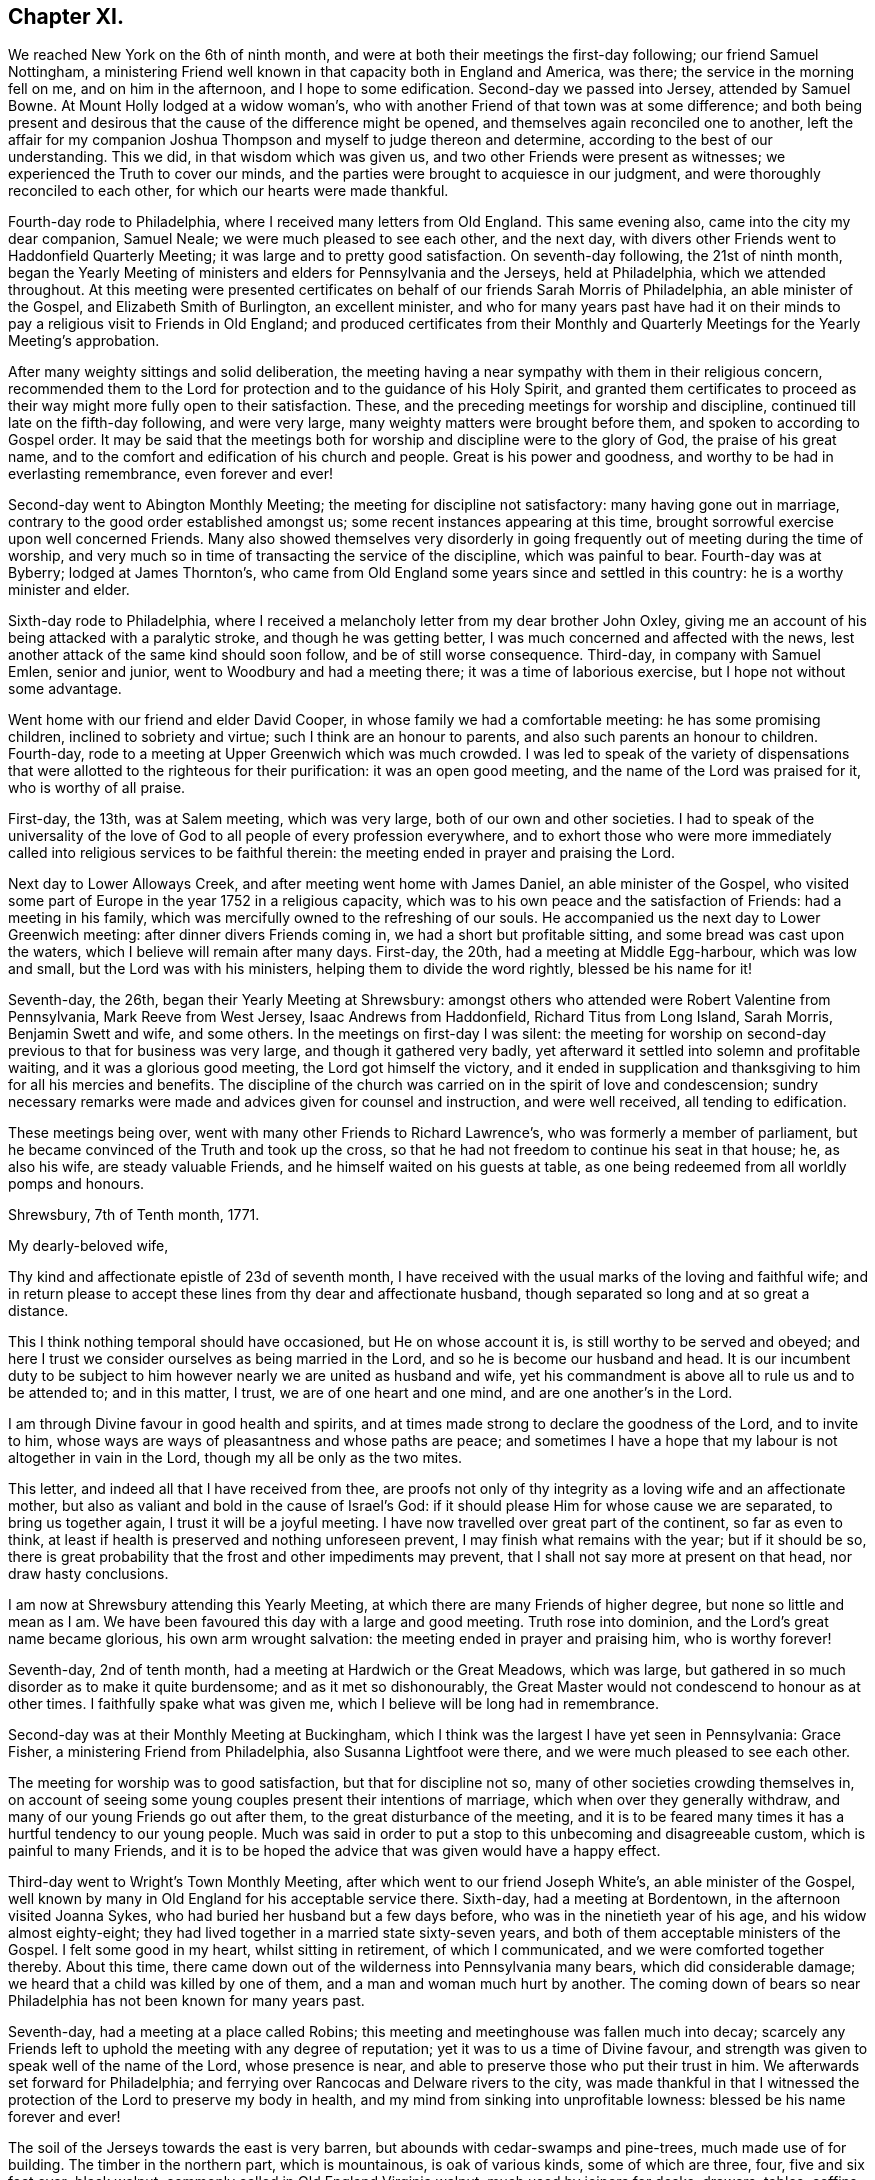 == Chapter XI.

We reached New York on the 6th of ninth month,
and were at both their meetings the first-day following; our friend Samuel Nottingham,
a ministering Friend well known in that capacity both in England and America, was there;
the service in the morning fell on me, and on him in the afternoon,
and I hope to some edification.
Second-day we passed into Jersey, attended by Samuel Bowne.
At Mount Holly lodged at a widow woman`'s,
who with another Friend of that town was at some difference;
and both being present and desirous that the cause of the difference might be opened,
and themselves again reconciled one to another,
left the affair for my companion Joshua Thompson
and myself to judge thereon and determine,
according to the best of our understanding.
This we did, in that wisdom which was given us,
and two other Friends were present as witnesses;
we experienced the Truth to cover our minds,
and the parties were brought to acquiesce in our judgment,
and were thoroughly reconciled to each other, for which our hearts were made thankful.

Fourth-day rode to Philadelphia, where I received many letters from Old England.
This same evening also, came into the city my dear companion, Samuel Neale;
we were much pleased to see each other, and the next day,
with divers other Friends went to Haddonfield Quarterly Meeting;
it was large and to pretty good satisfaction.
On seventh-day following, the 21st of ninth month,
began the Yearly Meeting of ministers and elders for Pennsylvania and the Jerseys,
held at Philadelphia, which we attended throughout.
At this meeting were presented certificates on behalf
of our friends Sarah Morris of Philadelphia,
an able minister of the Gospel, and Elizabeth Smith of Burlington, an excellent minister,
and who for many years past have had it on their minds
to pay a religious visit to Friends in Old England;
and produced certificates from their Monthly and
Quarterly Meetings for the Yearly Meeting`'s approbation.

After many weighty sittings and solid deliberation,
the meeting having a near sympathy with them in their religious concern,
recommended them to the Lord for protection and to the guidance of his Holy Spirit,
and granted them certificates to proceed as their way
might more fully open to their satisfaction.
These, and the preceding meetings for worship and discipline,
continued till late on the fifth-day following, and were very large,
many weighty matters were brought before them, and spoken to according to Gospel order.
It may be said that the meetings both for
worship and discipline were to the glory of God,
the praise of his great name,
and to the comfort and edification of his church and people.
Great is his power and goodness, and worthy to be had in everlasting remembrance,
even forever and ever!

Second-day went to Abington Monthly Meeting; the meeting for discipline not satisfactory:
many having gone out in marriage, contrary to the good order established amongst us;
some recent instances appearing at this time,
brought sorrowful exercise upon well concerned Friends.
Many also showed themselves very disorderly in going
frequently out of meeting during the time of worship,
and very much so in time of transacting the service of the discipline,
which was painful to bear.
Fourth-day was at Byberry; lodged at James Thornton`'s,
who came from Old England some years since and settled in this country:
he is a worthy minister and elder.

Sixth-day rode to Philadelphia,
where I received a melancholy letter from my dear brother John Oxley,
giving me an account of his being attacked with a paralytic stroke,
and though he was getting better, I was much concerned and affected with the news,
lest another attack of the same kind should soon follow,
and be of still worse consequence.
Third-day, in company with Samuel Emlen, senior and junior,
went to Woodbury and had a meeting there; it was a time of laborious exercise,
but I hope not without some advantage.

Went home with our friend and elder David Cooper,
in whose family we had a comfortable meeting: he has some promising children,
inclined to sobriety and virtue; such I think are an honour to parents,
and also such parents an honour to children.
Fourth-day, rode to a meeting at Upper Greenwich which was much crowded.
I was led to speak of the variety of dispensations that
were allotted to the righteous for their purification:
it was an open good meeting, and the name of the Lord was praised for it,
who is worthy of all praise.

First-day, the 13th, was at Salem meeting, which was very large,
both of our own and other societies.
I had to speak of the universality of the love of God
to all people of every profession everywhere,
and to exhort those who were more immediately called
into religious services to be faithful therein:
the meeting ended in prayer and praising the Lord.

Next day to Lower Alloways Creek, and after meeting went home with James Daniel,
an able minister of the Gospel,
who visited some part of Europe in the year 1752 in a religious capacity,
which was to his own peace and the satisfaction of Friends: had a meeting in his family,
which was mercifully owned to the refreshing of our souls.
He accompanied us the next day to Lower Greenwich meeting:
after dinner divers Friends coming in, we had a short but profitable sitting,
and some bread was cast upon the waters, which I believe will remain after many days.
First-day, the 20th, had a meeting at Middle Egg-harbour, which was low and small,
but the Lord was with his ministers, helping them to divide the word rightly,
blessed be his name for it!

Seventh-day, the 26th, began their Yearly Meeting at Shrewsbury:
amongst others who attended were Robert Valentine from Pennsylvania,
Mark Reeve from West Jersey, Isaac Andrews from Haddonfield,
Richard Titus from Long Island, Sarah Morris, Benjamin Swett and wife, and some others.
In the meetings on first-day I was silent:
the meeting for worship on second-day previous to that for business was very large,
and though it gathered very badly,
yet afterward it settled into solemn and profitable waiting,
and it was a glorious good meeting, the Lord got himself the victory,
and it ended in supplication and thanksgiving to him for all his mercies and benefits.
The discipline of the church was carried on in the spirit of love and condescension;
sundry necessary remarks were made and advices given for counsel and instruction,
and were well received, all tending to edification.

These meetings being over, went with many other Friends to Richard Lawrence`'s,
who was formerly a member of parliament,
but he became convinced of the Truth and took up the cross,
so that he had not freedom to continue his seat in that house; he, as also his wife,
are steady valuable Friends, and he himself waited on his guests at table,
as one being redeemed from all worldly pomps and honours.

[.embedded-content-document.letter]
--

[.signed-section-context-open]
Shrewsbury, 7th of Tenth month, 1771.

[.salutation]
My dearly-beloved wife,

Thy kind and affectionate epistle of 23d of seventh month,
I have received with the usual marks of the loving and faithful wife;
and in return please to accept these lines from thy dear and affectionate husband,
though separated so long and at so great a distance.

This I think nothing temporal should have occasioned, but He on whose account it is,
is still worthy to be served and obeyed;
and here I trust we consider ourselves as being married in the Lord,
and so he is become our husband and head.
It is our incumbent duty to be subject to him
however nearly we are united as husband and wife,
yet his commandment is above all to rule us and to be attended to; and in this matter,
I trust, we are of one heart and one mind, and are one another`'s in the Lord.

I am through Divine favour in good health and spirits,
and at times made strong to declare the goodness of the Lord, and to invite to him,
whose ways are ways of pleasantness and whose paths are peace;
and sometimes I have a hope that my labour is not altogether in vain in the Lord,
though my all be only as the two mites.

This letter, and indeed all that I have received from thee,
are proofs not only of thy integrity as a loving wife and an affectionate mother,
but also as valiant and bold in the cause of Israel`'s God:
if it should please Him for whose cause we are separated, to bring us together again,
I trust it will be a joyful meeting.
I have now travelled over great part of the continent, so far as even to think,
at least if health is preserved and nothing unforeseen prevent,
I may finish what remains with the year; but if it should be so,
there is great probability that the frost and other impediments may prevent,
that I shall not say more at present on that head, nor draw hasty conclusions.

I am now at Shrewsbury attending this Yearly Meeting,
at which there are many Friends of higher degree, but none so little and mean as I am.
We have been favoured this day with a large and good meeting.
Truth rose into dominion, and the Lord`'s great name became glorious,
his own arm wrought salvation: the meeting ended in prayer and praising him,
who is worthy forever!

--

Seventh-day, 2nd of tenth month, had a meeting at Hardwich or the Great Meadows,
which was large, but gathered in so much disorder as to make it quite burdensome;
and as it met so dishonourably,
the Great Master would not condescend to honour as at other times.
I faithfully spake what was given me, which I believe will be long had in remembrance.

Second-day was at their Monthly Meeting at Buckingham,
which I think was the largest I have yet seen in Pennsylvania: Grace Fisher,
a ministering Friend from Philadelphia, also Susanna Lightfoot were there,
and we were much pleased to see each other.

The meeting for worship was to good satisfaction, but that for discipline not so,
many of other societies crowding themselves in,
on account of seeing some young couples present their intentions of marriage,
which when over they generally withdraw, and many of our young Friends go out after them,
to the great disturbance of the meeting,
and it is to be feared many times it has a hurtful tendency to our young people.
Much was said in order to put a stop to this unbecoming and disagreeable custom,
which is painful to many Friends,
and it is to be hoped the advice that was given would have a happy effect.

Third-day went to Wright`'s Town Monthly Meeting,
after which went to our friend Joseph White`'s, an able minister of the Gospel,
well known by many in Old England for his acceptable service there.
Sixth-day, had a meeting at Bordentown, in the afternoon visited Joanna Sykes,
who had buried her husband but a few days before,
who was in the ninetieth year of his age, and his widow almost eighty-eight;
they had lived together in a married state sixty-seven years,
and both of them acceptable ministers of the Gospel.
I felt some good in my heart, whilst sitting in retirement, of which I communicated,
and we were comforted together thereby.
About this time, there came down out of the wilderness into Pennsylvania many bears,
which did considerable damage; we heard that a child was killed by one of them,
and a man and woman much hurt by another.
The coming down of bears so near Philadelphia has not been known for many years past.

Seventh-day, had a meeting at a place called Robins;
this meeting and meetinghouse was fallen much into decay;
scarcely any Friends left to uphold the meeting with any degree of reputation;
yet it was to us a time of Divine favour,
and strength was given to speak well of the name of the Lord, whose presence is near,
and able to preserve those who put their trust in him.
We afterwards set forward for Philadelphia;
and ferrying over Rancocas and Delware rivers to the city,
was made thankful in that I witnessed the protection of
the Lord to preserve my body in health,
and my mind from sinking into unprofitable lowness:
blessed be his name forever and ever!

The soil of the Jerseys towards the east is very barren,
but abounds with cedar-swamps and pine-trees, much made use of for building.
The timber in the northern part, which is mountainous, is oak of various kinds,
some of which are three, four, five and six feet over; black walnut,
commonly called in Old England Virginia walnut, much used by joiners for desks, drawers,
tables, coffins, etc.; poplar, hickory, chestnut, ash, beech, sassafras,
with swamp bushes of various kinds, as the bay, magnolia, white and black alder,
sumach of divers kinds; one of which, called the swamp sumach,
is of so poisonous a nature that even handling it will
so poison a person`'s flesh as to blind them.
Peaches they have in great abundance, also quinces, pompions, squashes, melons, etc.
Their horses in a common way are not handsome,
but travel much easier and are much more hardy than ours in England.
Of wild beasts there are bears, wolves, panthers and deer,
which decrease as the inhabitants increase: also foxes, raccoons, otters, musk-rats,
opossums, etc.
On the sea-coast and bay are numerous quantities of flies and mosquitoes,
which extremely annoy both man and beast by
their biting and injecting a poisonous quality,
which is painful to bear.

Fourth-day, 13th of eleventh month, was held a meeting for the Negroes;
the service that day fell on Sarah Morris, Samuel Emlen, and John Pemberton;
there were few at this meeting but Negroes, they generally sat soberly,
and conducted themselves well;
these meetings for the benefit of the poor Africans are held quarterly.
Fifth-day, left the city in company with John Pemberton.
My late companion Joshua Thompson returned home,
having travelled with me upwards of two thousand miles,
whose company was very agreeable and useful, he being an elder worthy of double honour.
We passed over the river Schuylkill to Derby,
where there was a marriage of a son of William Home,
a ministering Friend well known in England for his services there in the year 1762.
Sarah Morris was at this meeting; and it was an opportunity of Divine favour to many,
which our souls were made thankfully to acknowledge.
The same evening to Springfield, and lodged at Mordecai Yarnall`'s,
an excellent minister of the Gospel, who visited Old England in the year 1757,
and whose services are remembered by many.

Seventh-day to Providence, then to Chester, and lodged at Joshua Hoskins`'s,
who was husband to Jane Hoskins, an able and well approved minister,
who visited Europe in company with Elizabeth Hudson in the years 1749 and 1750.
Third-day had a meeting at Center, to which many were gathered,
wherein was preached the testimony of Truth in a good degree of heavenly life and power;
thanksgiving and praise be given to Him who gives strength and power to do it.
Fifth-day attended a very large meeting at Wilmington:
the chief part of the inhabitants of this town, which is a very improving one,
are under our denomination.
In this meeting I gave way to fear, and discouragement prevailing,
I let go that faith which before I had known to be my support,
and without which we are not able to please God.
At this place live Elizabeth Shipley and Esther White, both eminent in the ministry,
particularly the former: they visited Friends in Great Britain, etc. in company,
in the year 1745, to great satisfaction: they are now far advanced in years.
I visited them to my spiritual comfort and refreshment.

First-day, the 1st of twelfth month, attended a meeting at Marshey Creek,
where were some of the people called Nicholites and also of other professions.
After taking some refreshment at William Edmundson`'s,
at whose house we had lodged the night before, we bent our course toward Little Choptank.
The wind blew very hard,
and we had to pass over a bad and dangerous causeway about half a mile long;
it was with great difficulty we got our horses through without being mired:
at the end of this causeway was a ferry over Choptank river.
When we came to the river-side, we were all afraid; the ferrymen said,
the wind was so boisterous,
it was not possible for us to get over but with the greatest danger.
We overtook three Negroes who were also going over;
one of them said he had been used to that sort of work,
and he did not fear but that we should get over very well.
For my own part, I was very much discouraged,
and exceedingly loath to come away from our friend William Edmundson`'s house;
but my companion was very much for it, so,
in condescension to him I complied and set forward.
We all of us got into the boat, being nine in number besides three horses.
The wind being exceeding strong,
it was with great difficulty we could put off from the shore, which at length we did,
and soon got driven far beyond the usual place of landing; the wind being ahead of us,
we could make very little way across the river, and it increasing,
blew the water out of the river like rain; also at the same time it froze very severely,
so that we became quite benumbed with cold.
The men rowed with all their might, and sometimes got a little forward,
at other times lost what they had gained, and night coming on,
there was very little better prospect than our being cast upon a wide swampy marsh,
where was no landing, and in a dark, frosty night in an open boat:
we concluded we must be all dead by morning.
At length it pleased Divine Providence to cause the wind to lull, as the sailors term it,
and we got a little forward, but it soon increased again, and we were in great distress,
and it was now almost dark; our horses also began to be very unruly,
which increased our difficulty.
Some of the men would have us endeavour to go back
again to the place where we entered into the boat;
others said it was impossible, and advised our using our utmost strength to get forward,
which we did,
and with long and hard labour we at length got happily over to the other side,
but far wide from the landing-place, and reached a Friend`'s house not far distant.
I hope to be thankful for this merciful deliverance,
and in future to be more attentive to my inward feelings,
which when duly attended to are many times
preservatives both from spiritual and temporal dangers.

First-day, the 15th, rode to Goshen,
where we lodged at our worthy friend Thomas Goodwin`'s, a minister of the Gospel,
who paid a religious visit to England in the year 1762.
Second-day was at their meeting, and went home with Aaron Ashbridge,
an elder in good esteem, who was husband to Elizabeth Ashbridge,
a minister well approved;
she visited some parts of England and Ireland in company with Sarah Worrall,
who was also well approved of in the same religious capacity.
Yet it pleased the Lord to visit them with sickness,
under which affliction they long lingered, and with hard travel,
and inward and spiritual exercise grew weaker and weaker,
and at length quietly departed this life,
and I doubt not are at rest and peace with the Lord.
Fourth-day, was at Concord Meeting, which was a day of great power,
wherein the Gospel of Christ was preached in good authority, and the great Name praised,
who is worthy forever and ever.
From hence to Nathan Lewis`'s, who is a minister, as is also his wife;
she visited some parts of Europe about the year 1753.
Seventh-day at the Valley meeting; I thought it like unto Rephidim,
a place where there was no water: I was altogether silent, but my companion,
Thomas Carleton, communicated a little matter.
After meeting to Edward Jones`'s,
where I was met by my kind friend and landlord John Pemberton,
who brought me letters from my dear wife and children,
with good accounts respecting their welfare, for which my mind was made humbly thankful.

First-day, 22nd, was at Radnor meeting.
Second-day to Haverford, and so to Philadelphia; through Divine favour,
in very good health: blessed and praised be his great and excellent name forever more,
who has so wonderfully preserved me in this great and arduous engagement,
through this long wilderness, with a measure of that peace,
which he the Lord only can give,
and it pleaseth him to bestow it upon those who in faithfulness follow him,
in the way of his requirings.

+++[+++John Pemberton about this time writes thus to Mary Oxley:]

[.embedded-content-document.letter]
--

"`Thy dear husband has stepped along wisely, and has gained the love of Friends, and,
indeed, it is a great blessing and mercy to be so preserved,
and I expect he will leave us much united to him.
Visiting the churches in our time is attended with much suffering:
frequent baptisms into death, in sympathy with the suffering seed,
is the allotment of the Gospel labourers;
but where faith and strength are vouchsafed to discharge duty, there is a satisfaction;
and the sweet evidence which at times through adorable
condescension is granted to the sincere in heart,
who have nothing in view but the glory of God, and the good of souls,
and that they may be found faithful, tends to support in seasons of secret mourning.`"

--

+++[+++The following is an extract of a letter from Joseph Oxley to his wife:]

[.embedded-content-document.letter]
--

[.signed-section-context-open]
Philadelphia, 1st of First month, 1772.

Since my last to thee I have been visiting Pennsylvania and the Jerseys,
and about two days since was met by my kind friend John Pemberton,
who gave account of the Pennsylvania packet.
Captain Osborne, being arrived, and brought me thine of 2nd of ninth month,
which is truly acceptable,
with the comfortable tidings of thine and our family`'s welfare.
My last would acquaint thee with my intention of returning by Osborne.
The time of her sailing is settled to be the middle of next month,
if nothing unforeseen prevent.
Having finished what I apprehend to be my duty, I am waiting in the city,
visiting Friends.
I think I may say I find much freedom and openness in their hearts,
as well as in their houses to receive me,
and am shown much respect by Friends in general, though undeservedly.
I am, through the favour of a kind Providence, in good health and tolerable spirits,
content with my wages, and murmur not.

Dear Elizabeth Smith continues in great bodily weakness,
and more likely to die than to live.
Samuel Emlen, at our last Monthly Meeting at Philadelphia,
laid before the meeting a concern he had on his mind,
to pay a religious visit to Friends in some parts of Great Britain; also another Friend,
John Woolman, a wise sensible man,
having a good gift in the ministry and well approved of, has a concern of the like kind,
more particularly to Yorkshire.
I suppose the latter will hardly leave the continent till the summer.

May Divine Providence bless us, keep us, and preserve us temporally and spiritually,
by sea and land, that we may once more meet together,
rejoice in the mercy and goodness of God,
and live to praise and adore his great and excellent name, who is worthy forever!
I again salute thee, my endeared wife and affectionate companion, and you,
my beloved children, with the blessing of a loving husband and tender father:
you still remain the objects of my care,
with strong cries to the Lord for preservation both for you and me.
During this long separation, I have had many trials, exercises,
and besetments you know not of,
through all which the Almighty`'s power has wrought my deliverance,
praised be his great name for it; and you, though not in the same way, have, I doubt not,
had your trials, even to the trial of your faith and patience;
and it is as we endure these siftings and provings that our souls are purified,
and our understanding and judgment ripened; thus we are fitted for service,
some in one way, and some in another: therefore, live and walk in him,
in whom ye have believed.

[.signed-section-signature]
Joseph Oxley.

--

The hard frost being now set in, stopped the navigation;
I spent much of my leisure time in paying religious visits to Friends in their families,
which being numerous, occupied my time till the first month, 1772.
This service, I had cause to believe was in the will of the Lord,
who gradually leadeth his servants forward into service, step by step,
to their joy and his people`'s rejoicing.
The 6th of second month, I was at the Youths`' Meeting in Philadelphia,
which was attended by some Friends from the country.
At this meeting was Nicholas Wain, who had his education amongst the Society,
but was brought up to the law, and became great in his profession as a counsellor,
and who had pleaded at court but a very few days before.
He sat under an awful weighty exercise of mind
from the early sitting down of the meeting,
and removed his seat into the ministering Friends`' gallery; he appeared to be agitated,
and trembled very much: after sitting about half an hour, he kneeled down and prayed;
but his behaviour and dress being so contrary to such an appearance,
occasioned Friends to be much divided, and made some disorder in the meeting,
but afterwards it settled and ended to the edification of many.
The said Nicholas Wain declined his practice as a counsellor,
which it was said brought him in from one thousand five
hundred to two thousand pounds per annum.
I went, at his request, to visit him, in which visit I had much satisfaction;
I found him solid and weighty, and since that time have heard well concerning him.

On the 12th went with Benjamin Swett to Mount Holly meeting; and, in our way thither,
about four miles from Burlington,
we went into the woods to see a person of whom Samuel
Smith in his history of the Jerseys writes thus:
"`Four miles from hence, a recluse person, who came a stranger,
has lived alone near twelve years, (now twenty,) in a thick wood,
through all the extremities of the seasons, under cover of a few leaves,
supported by the side of an old log, and put together in the form of a small oven,
not high or long enough to stand upright or lie extended.
He talks Dutch, but unintelligibly, either through design,
or from defect in his intellects: whence he came or what he is,
nobody about him can find out.
He has no contrivance to keep fire, nor uses any in very cold weather: he lies naked,
stops the hole he creeps in and out at with leaves: he mostly keeps in his hut,
but sometimes walks before it; lies on the ground, and cannot be persuaded to work much,
nor without violence, to forsake this habit, which he appears to delight in,
and enjoy full health.
When the woods and orchards afford him no nuts, apples, or other relief as to food,
he applies now and then for bread to the neighbourhood, and with that is quite satisfied;
he refuses money, but has been frequently clothed by charity:
he seems to be upwards of forty years of age (now sixty,) as to
person rather under the middle size--calls himself Francis.`"

After meeting at Mount Holly, which was low, went to Evesham,
and lodged at William Foster`'s, a justice of the peace.
After meeting at Evesham,
went to the house of our ancient friend and minister of the Gospel Thomas Evans,
and lodged; and from thence next day to Philadelphia,
where I met with my dear companion Samuel Neale:
we greeted each other in brotherly love and affection,
and were pleased to see one another in the enjoyment of health and peace.
On the 18th was at London Grove Quarterly Meeting, which was large,
and owned by the Master`'s presence to our mutual comfort and strength:
his works praise his name!
John Churchman, William Brown, John Pemberton,
and many other men who were in the ministry,
besides many women Friends in the like capacity, attended on this occasion.
The next day returned to Philadelphia,
where I continued my friendly visits to Friends`' families,
and prepared myself for embarking to Europe.

All things being now got in readiness for my departure, Sarah Morris,
of whom I have several times made mention,
having at length yielded in obedience to what she believed to be her duty,
in paying a religious visit to Friends in England, and having Friends`' concurrence,
approbation, and certificate,
it was thought well we should accompany one another over the great ocean.
She had also a kinswoman to accompany her, and though one not in the ministry,
yet was exercised in spirit for the prosperity of Truth,
and having near sympathy with her aunt in her present concern,
gave up to attend her in her said undertaking: her name was Deborah Morris; and, indeed,
I thought her an excellent mother, raised up in our Israel.

On the third-day of the week, being 3d of third month,
we had a short but weighty sitting together in
the house of our dear friend John Pemberton,
to which place many were gathered, in order to take their last farewell;
it was a time of love, wherein our minds were much affected,
and our spirits broken and contrited before the Lord,
who was pleased to bless us together; in this heavenly frame,
we took our leave and parted!
Several of our kind friends from the city accompanied us to Chester,
the place where we were to embark, Samuel Neale, John Pemberton,
and I suppose more than thirty in number:
after we had taken some little refreshment at Chester,
we retired into a humble awful reverent waiting, which was again graciously owned,
and crowned with heavenly life and power.
After thus taking our farewell of our dear Friends,
many of whom went with us to the brink of the waters and then returned,
we set sail on board the Pennsylvania packet, Peter Osborne commander.
The nearness of unity into which I was brought with these beloved
Friends and citizens has made deep impressions on my mind,
which I trust will prove lasting, and made it very hard for me to part with them.

We ran aground twice before we left the Capes of Delaware,
and the latter time threatened great danger;
the captain and sailors said there was but
little likelihood of getting the ship off again,
the wind blowing pretty hard.
But the men used their utmost endeavours, which Providence was pleased to bless,
and the ship worked off, but the captain said he hardly knew how:
my soul reverently praises Him who wrought this deliverance for us.
We passed through much stormy weather,
but through mercy were in a good degree preserved in stillness,
trusting in him who hath power to still the winds and calm the seas at his pleasure.

About thirty-one days after we left the Capes we got to soundings,
and the next day brought us in sight of land, and on the 10th of the fourth month,
my companions and I landed at Dover,
which time from our going on board was five weeks and three days.
My mind was made thankful for this great mercy and favour,
the Lord`'s mighty preservation and protection, whilst on this large continent,
as also on the wide ocean; in consideration of which, my soul praises His holy name,
who is worthy forever and ever!
The next day I came up to London with my companions,
and was kindly received by our friends and my dear relations.
After two or three days stay in London,
I set out for Norwich on the 15th of fourth month, 1772,
and got well home the same evening to my dear wife and children and friends,
who all expressed great joy and thankfulness at seeing me; and so it was to me,
after an absence from them of about one year and nine months, in which time I travelled,
by a moderate computation, thirteen thousand seven hundred and fifty-five miles.

[.alt.centered]
=== The End of Joseph Oxley`'s Journal.

It does not appear that this humble-minded servant of the Lord Jesus Christ,
continued his journal,
or left much if anything on record of his life or religious exercises,
after his return from America.
This sacrifice seemed like the winding up of his day`'s work,
and was crowned with the sheaves of peace in his bosom,
and the answer of "`Well done`" from his great and good Master,
as to a faithful steward in the Gospel vineyard; likewise,
with the approbation of his friends in various parts of the heritage,
amply expressed by them in their public documents, where his lot had been cast,
as well as in private correspondence.

Of the few additional particulars that have come to hand respecting Joseph Oxley,
the editor has only to produce an extract from the testimonial of his friends,
given forth after his removal by death, respecting his character and latter end;
and to close the volume,
by inserting a letter from his valued companion in ministerial labour and travel,
Samuel Neale, addressed to his widow,
on receiving the intelligence of his release from the probations of time.

[.embedded-content-document.testimony]
--

[.blurb]
=== Extract of a testimony

"`Joseph Oxley was a man exemplary in conduct, and agreeable in conversation,
honest in advice, charitable in sentiment, universal in benevolence,
deservedly esteemed by his neighbours, and beloved by his friends.

"`A few months before his decease,
he was impressed with a sense that his departure was at no great distance;
and sometimes hinted to some nearly connected with him, that it would be sudden;--yet,
not as fearing it, but rather in a serious and pleasing acquiescence with the prospect.

"`Accordingly, after attending two meetings on first-day the 22nd of the tenth month,
1775, which were held in silence, and spending the evening with his family,
in a disposition more than ordinarily pleasant, he cheerfully went up to bed;
where he laid but a few minutes,
before it pleased Almighty Goodness to take him from the vicissitudes of mutability,
without a struggle,
or passing through the tedious and afflicting pains commonly incident to nature:
no doubt, to him, an easy passage to a heavenly mansion.

"`His remains were interred in Friends`' burial-ground at Norwich,
the 26th of the tenth month, 1775, in the sixty-first year of his age,
and thirty-fourth of his ministry.`"

--

[.embedded-content-document.letter]
--

[.letter-heading]
Samuel Neale to Mary Oxley.

[.signed-section-context-open]
Springmount, 19th of First month, 1776.

About a month ago I heard of the removal of my truly near and dear companion,
thy dear deceased husband,
whose translation is to a better inheritance
than to continue on this theatre of probation.
A letter from dear Edmund Gurney brought the tidings to Robert Dudley,
and he to me at our last Quarterly Meeting: it struck me with surprise, and yet,
when I consider the man and where he dwelt,
I look upon it only as a remove from a limited Goshen here,
to a Goshen of endless light and duration.
I seldom or ever have known him appear in his vestment, but it covered him:
diffident and humble he was, preferring others before himself.
He waded along with becoming fortitude in his
visit to the churches in America and Ireland,
and was universally esteemed.
In his last moments the great Master unveiled his kindness to him,
in removing him without much conflict or pain,
his spirit escaping from a mansion of mortality
into a mansion of immortality and eternal life,
where he has entered his lot,
and sings with the sanctified the songs of thanksgiving and praise!

Thy letter I received two days ago, which I acknowledge as a favour,
and can sympathize with thee in the removal of a living branch of thy family,
who had not only leaves, but fruit also:
his residence was near the spring which replenished his life,
covered his head in the hour of Gospel labour,
and kept him in the union and fellowship of the faithful at home and abroad.

Dear friend, when I consider how many are called from works to rewards,
it raises a desire, that I may so fill my lot here in the church militant,
as to be ready when the messenger arrives, to give an account of my stewardship,
so as to meet acceptance, and an entrance into the church triumphant.
There are many called, but when made willing to be chosen, something interposes,
dazzling, worldly pomp, splendour, or the cords which allure that way,
and which sink the mind in supineness, stop the ardency of the awakened intention,
and so turn into the wilderness, where many are torn as with the briars and thorns;
and some are corrected, but sustain so many wounds, that they become lame and impotent,
and centre down in an unprofitable state both to themselves and the church,
and the stream of Divine life becomes dried up in them.

May this never be our lot, but may we daily know the girding of the heavenly Master,
keep on the armour that he has once given,
and feel the unction that brightens the shield;
that we may have fellowship with the living; gradually ascending the hill,
where the clean-handed have their residence,
and are replenished with the water that issues therefrom,
that ever did and still makes glad the heritage.
I trust, dear friend, the Lord of living mercies will be with thee in thy pilgrimage,
sustain thee with food convenient, strengthening thy bow,
and fitting for whatever he requires.
When we are shaken with an uncommon, unexpected stroke in our experience,
we are like the needle in the compass-box, greatly agitated,
and it will take some time before we settle so as to be able to traverse truly;
but by centering in a state of quietness and acquiescence to the Master`'s will,
we shall feel the influence of the heavenly attraction,
and our spirits will be directed in the right line of duty,
to our own peace and the Master`'s praise.

It gives me pleasure to hear how my dear friend`'s family is likely to settle; and,
if they keep to the saving Truth their worthy father loved, and served, and lived in,
they may be ornaments in their day in the church and in the world,
and inherit his virtues.
My dear love to them, and particularly my friend Joseph,
whose union I trust is established in the counsel of best wisdom;
the reward annexed is righteousness and peace.
I salute thee and them in near sympathy and affection, and remain,
in the fellowship of Gospel love,

[.signed-section-closing]
Thy nearly united friend,

[.signed-section-signature]
Samuel Neale.

--

[.the-end]
The End
